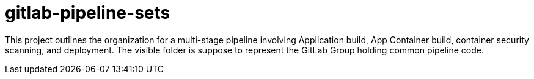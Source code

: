 = gitlab-pipeline-sets

This project outlines the organization for a multi-stage pipeline involving Application build, App Container build, container security scanning, and deployment.
The visible folder is suppose to represent the GitLab Group holding common pipeline code.
